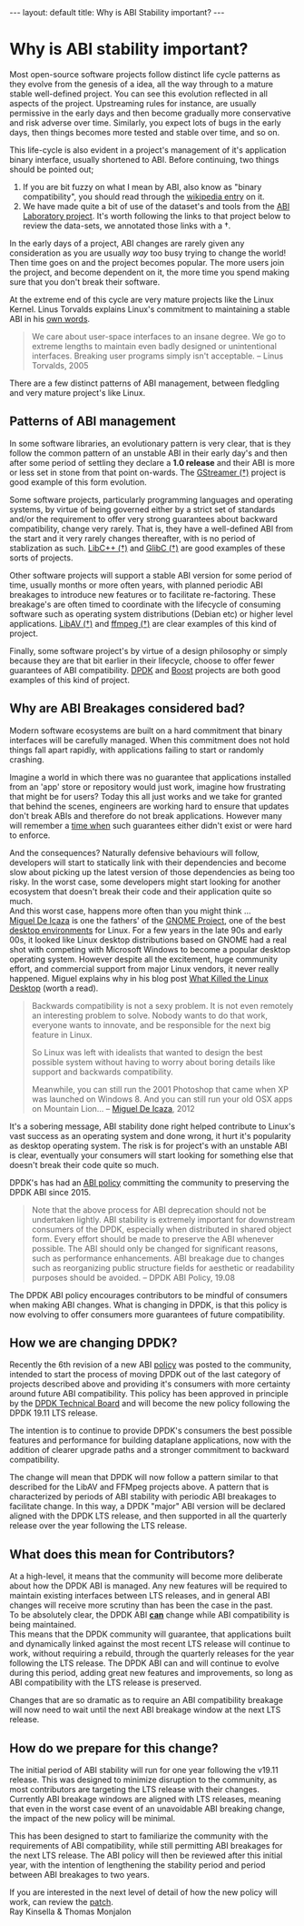 #+STARTUP: showall indentX
#+STARTUP: hidestars
#+OPTIONS: H:2 num:nil tags:nil toc:nil timestamps:nil ^:nil |:nil
#+BEGIN_EXPORT html
---
layout: default
title: Why is ABI Stability important?
---
#+END_EXPORT

* Why is ABI stability important?

Most open-source software projects follow distinct life cycle patterns as they
evolve from the genesis of a idea, all the way through to a mature stable
well-defined project. You can see this evolution reflected in all aspects of the
project. Upstreaming rules for instance, are usually permissive in the early
days and then become gradually more conservative and risk adverse over time.
Similarly, you expect lots of bugs in the early days, then things becomes more
tested and stable over time, and so on.

This life-cycle is also evident in a project's management of it's application
binary interface, usually shortened to ABI. Before continuing, two things should
be pointed out;

1. If you are bit fuzzy on what I mean by ABI, also know as "binary
   compatibility", you should read through the [[https://en.wikipedia.org/wiki/Application_binary_interface][wikipedia entry]] on it.
2. We have made quite a bit of use of the dataset's and tools from the [[https://abi-laboratory.pro][ABI
   Laboratory project]]. It's worth following the links to that project below to
   review the data-sets, we annotated those links with a †.

In the early days of a project, ABI changes are rarely given any consideration
as you are usually /way/ too busy trying to change the world! Then time goes on
and the project becomes popular. The more users join the project, and become
dependent on it, the more time you spend making sure that you don't break their
software.

At the extreme end of this cycle are very mature projects like the Linux
Kernel. Linus Torvalds explains Linux's commitment to maintaining a stable ABI
in his [[https://yarchive.net/comp/linux/gcc_vs_kernel_stability.html][own words]].

#+BEGIN_QUOTE
We care about user-space interfaces to an insane degree. We go to extreme
lengths to maintain even badly designed or unintentional interfaces. Breaking
user programs simply isn't acceptable. -- Linus Torvalds, 2005
#+END_QUOTE

There are a few distinct patterns of ABI management, between fledgling and very
mature project's like Linux.

** Patterns of ABI management

In some software libraries, an evolutionary pattern is very clear, that is they
follow the common pattern of an unstable ABI in their early day's and then
after some period of settling they declare a *1.0 release* and their ABI is more
or less set in stone from that point on-wards. The [[https://abi-laboratory.pro/index.php?view=timeline&l=gstreamer][GStreamer (†)]] project is good
example of this form evolution.

#+PLOT: set:"xtics rotate" timefmt "%d/%m/%Y"
#+PLOT: title:"GStreamer Backward Compatibility"
#+PLOT: set:"yrange [0:110]" set:"ylabel '% Compatibility'" set:"key off"
#+PLOT: ind:2 deps:(3) type:2d with:linespoints with:labels 
#+PLOT: file:"~/blog/mdr78.github.io/Org/gstreamer.png"
|   Version | Date       | Backward Compatibility |
|   0.10.35 | 15/06/2011 |                    N/A |
| 0.10.35.2 | 10/12/2011 |                   100% |
| 0.10.35.3 | 05/02/2012 |                 99.29% |
|   0.10.36 | 21/02/2012 |                   100% |
|    0.11.0 | 02/08/2011 |                 50.83% |
|    0.11.1 | 29/09/2011 |                 97.26% |
|    0.11.2 | 17/02/2012 |                 58.44% |
|    0.11.3 | 22/03/2012 |                 82.81% |
|   0.11.90 | 12/04/2012 |                 98.77% |
|   0.11.91 | 13/05/2012 |                 94.73% |
|   0.11.92 | 07/06/2012 |                 97.51% |
|   0.11.93 | 08/08/2012 |                 78.19% |
|   0.11.94 | 14/09/2012 |                 99.03% |
|   0.11.99 | 17/09/2012 |                   100% |
|     1.0.0 | 24/09/2012 |                   100% |
|     1.1.1 | 05/06/2013 |                   100% |
|    1.10.0 | 01/11/2016 |                   100% |
|    1.11.1 | 12/01/2017 |                   100% |
|    1.12.0 | 04/05/2017 |                   100% |
|    1.13.1 | 15/02/2018 |                   100% |
|    1.14.0 | 19/03/2018 |                   100% |
|    1.15.1 | 17/01/2019 |                   100% |
|    1.16.0 | 19/04/2019 |                   100% |
|     1.2.0 | 24/09/2013 |                   100% |
|     1.3.1 | 03/05/2014 |                   100% |
|     1.4.0 | 19/07/2014 |                   100% |
|     1.5.1 | 07/06/2015 |                 99.91% |
|     1.6.0 | 25/09/2015 |                   100% |
|     1.7.1 | 24/12/2015 |                   100% |
|     1.8.0 | 24/03/2016 |                   100% |
|     1.9.1 | 06/07/2016 |                   100% |


[[file:~/blog/mdr78.github.io/Org/gstreamer.png]]
 
Some software projects, particularly programming languages and operating
systems, by virtue of being governed either by a strict set of standards and/or
the requirement to offer very strong guarantees about backward compatibility,
change very rarely. That is, they have a well-defined ABI from the start and it
very rarely changes thereafter, with is no period of stablization as such.
[[https://abi-laboratory.pro/index.php?view=timeline&l=libcxxabi][LibC++ (†)]] and [[https://abi-laboratory.pro/index.php?view=timeline&l=glibc][GlibC (†)]] are good examples of these sorts of projects.

#+PLOT: set:"xtics rotate" timefmt "%d/%m/%Y"
#+PLOT: title:"glibc Backward Compatibility"
#+PLOT: set:"yrange [0:110]" set:"ylabel '% Compatibility'" set:"key off"
#+PLOT: ind:2 deps:(3) type:2d with:linespoints with:labels 
#+PLOT: file:"~/blog/mdr78.github.io/Org/glibc.png"
| Version | Date       | Backward Compat |
|    2.13 | 18/01/2011 |             N/A |
|  2.14.1 | 07/10/2011 |            100% |
|    2.14 | 31/05/2011 |            100% |
|    2.15 | 19/03/2012 |          99.92% |
|  2.16.0 | 30/06/2012 |            100% |
|    2.17 | 25/12/2012 |          99.87% |
|    2.18 | 11/08/2013 |          99.66% |
|    2.19 | 07/02/2014 |            100% |
|     2.2 | 07/09/2014 |            100% |
|    2.21 | 06/02/2015 |          95.58% |
|    2.22 | 05/08/2015 |            100% |
|    2.23 | 18/02/2016 |          99.96% |
|    2.24 | 02/08/2016 |          99.76% |
|    2.25 | 05/02/2017 |          99.70% |
|    2.26 | 02/08/2017 |          99.54% |
|    2.27 | 01/02/2018 |          98.49% |
|    2.28 | 01/08/2018 |          99.92% |
|    2.29 | 31/01/2019 |          99.96% |
|     2.3 | 01/08/2019 |          94.30% |

[[file:~/blog/mdr78.github.io/Org/glibc.png]]

Other software projects will support a stable ABI version for some period of
time, usually months or more often years, with planned periodic ABI breakages to
introduce new features or to facilitate re-factoring. These breakage's are often
timed to coordinate with the lifecycle of consuming software such as operating
system distributions (Debian etc) or higher level applications. [[https://abi-laboratory.pro/index.php?view=timeline&l=libav][LibAV (†)]] and
[[https://abi-laboratory.pro/index.php?view=timeline&l=ffmpeg][ffmpeg (†)]] are clear examples of this kind of project.

#+PLOT: set:"xtics rotate" timefmt "%d/%m/%Y"
#+PLOT: title:"libav Backward Compatibility"
#+PLOT: set:"yrange [0:110]" set:"ylabel '% Compatibility'" set:"key off"
#+PLOT: ind:2 deps:(3) type:2d with:linespoints with:labels 
#+PLOT: file:"~/blog/mdr78.github.io/Org/libav.png"
| Version | Date       | Backward Compat |
|      10 | 23/03/2014 |           9.03% |
|    10.1 | 10/05/2014 |            100% |
|    10.2 | 27/06/2014 |            100% |
|    10.3 | 04/08/2014 |            100% |
|    10.4 | 17/08/2014 |            100% |
|    10.5 | 11/09/2014 |            100% |
|    10.6 | 09/03/2015 |            100% |
|    10.7 | 31/05/2015 |            100% |
|      11 | 13/09/2014 |              0% |
|    11.1 | 02/07/2017 |            100% |
|    11.1 | 02/12/2014 |            100% |
|   11.11 | 15/10/2017 |            100% |
|   11.12 | 04/02/2018 |            100% |
|    11.2 | 14/01/2015 |            100% |
|    11.3 | 09/03/2015 |            100% |
|    11.4 | 31/05/2015 |            100% |
|    11.5 | 24/02/2016 |            100% |
|    11.6 | 27/02/2016 |            100% |
|    11.7 | 25/05/2016 |            100% |
|    11.8 | 06/09/2016 |            100% |
|    11.9 | 10/04/2017 |            100% |
|      12 | 17/10/2016 |              0% |
|    12.1 | 14/05/2017 |            100% |
|    12.2 | 30/09/2017 |            100% |
|    12.3 | 13/02/2018 |            100% |

[[file:~/blog/mdr78.github.io/Org/libav.png]]

Finally, some software project's by virtue of a design philosophy or simply
because they are that bit earlier in their lifecycle, choose to offer fewer
guarantees of ABI compatibility. [[https://abi-laboratory.pro/index.php?view=timeline&l=dpdk][DPDK]] and [[https://abi-laboratory.pro/index.php?view=timeline&l=Boost][Boost]] projects are
both good examples of this kind of project.

#+PLOT: set:"xtics rotate" timefmt "%d/%m/%Y"
#+PLOT: title:"DPDK Backward Compatibility"
#+PLOT: set:"yrange [0:110]" set:"ylabel '% Compatibility'" set:"key off"
#+PLOT: ind:1 deps:(3) type:2d with:linespoints with:labels 
#+PLOT: file:"~/blog/mdr78.github.io/Org/dpdk.png"
 | Version | Date       | Backward Compatibility |
 |   16.04 | 12/04/2016 |                    N/A |
 |   16.07 | 28/07/2016 |                 82.15% |
 |   16.11 | 13/11/2016 |                 91.53% |
 |   17.02 | 15/02/2017 |                 98.04% |
 |   17.05 | 11/05/2017 |                 88.56% |
 |   17.08 | 08/08/2017 |                 93.25% |
 |   17.11 | 15/11/2017 |                 74.35% |
 |   18.02 | 14/02/2018 |                 97.86% |
 |   18.05 | 30/05/2018 |                 84.94% |
 |   18.08 | 10/08/2018 |                 95.10% |
 |   18.11 | 27/11/2018 |                 91.49% |
 |   19.02 | 01/02/2019 |                 94.58% |
 |   19.05 | 14/05/2019 |                 95.55% |
 |   19.08 | 11/08/2019 |                 97.79% |

[[file:~/blog/mdr78.github.io/Org/dpdk.png]]

** Why are ABI Breakages considered bad?

Modern software ecosystems are built on a hard commitment that binary interfaces
will be carefully managed. When this commitment does not hold things fall apart
rapidly, with applications failing to start or randomly crashing.

Imagine a world in which there was no guarantee that applications installed from
an 'app' store or repository would just work, imagine how frustrating that might
be for users? Today this all just works and we take for granted that behind the
scenes, engineers are working hard to ensure that updates don't break ABIs and
therefore do not break applications. However many will remember a [[https://en.wikipedia.org/wiki/DLL_Hell][time when]] such
guarantees either didn't exist or were hard to enforce.

And the consequences? Naturally defensive behaviours will follow, developers
will start to statically link with their dependencies and become slow about
picking up the latest version of those dependencies as being too risky. In the
worst case, some developers might start looking for another ecosystem that
doesn't break their code and their application quite so much.\\

And this worst case, happens more often than you might think ...\\

[[https://en.wikipedia.org/wiki/Miguel_de_Icaza][Miguel De Icaza]] is one the fathers' of the [[https://en.wikipedia.org/wiki/The_GNOME_Project][GNOME Project]], one of the best
[[https://en.wikipedia.org/wiki/Desktop_environment][desktop environments]] for Linux. For a few years in the late 90s and early 00s,
it looked like Linux desktop distributions based on GNOME had a real shot with
competing with Microsoft Windows to become a popular desktop operating system.
However despite all the excitement, huge community effort, and commercial
support from major Linux vendors, it never really happened. Miguel explains why
in his blog post [[https://tirania.org/blog/archive/2012/Aug-29.html][What Killed the Linux Desktop]] (worth a read).

#+BEGIN_QUOTE 
Backwards compatibility is not a sexy problem. It is not even remotely an
interesting problem to solve. Nobody wants to do that work, everyone wants to
innovate, and be responsible for the next big feature in Linux.

So Linux was left with idealists that wanted to design the best possible system
without having to worry about boring details like support and backwards
compatibility.

Meanwhile, you can still run the 2001 Photoshop that came when XP was launched
on Windows 8. And you can still run your old OSX apps on Mountain Lion...
-- [[https://en.wikipedia.org/wiki/Miguel_de_Icaza][Miguel De Icaza]], 2012
#+END_QUOTE

It's a sobering message, ABI stability done right helped contribute to Linux's
vast success as an operating system and done wrong, it hurt it's popularity as
desktop operating system. The risk is for project's with an unstable ABI is
clear, eventually your consumers will start looking for something else that
doesn't break their code quite so much.

DPDK's has had an [[https://doc.dpdk.org/guides-19.08/contributing/versioning.html][ABI policy]] committing the community to preserving the DPDK ABI
since 2015.

#+BEGIN_QUOTE
Note that the above process for ABI deprecation should not be undertaken
lightly. ABI stability is extremely important for downstream consumers of the
DPDK, especially when distributed in shared object form. Every effort should be
made to preserve the ABI whenever possible. The ABI should only be changed for
significant reasons, such as performance enhancements. ABI breakage due to
changes such as reorganizing public structure fields for aesthetic or
readability purposes should be avoided. 
-- DPDK ABI Policy, 19.08
#+END_QUOTE

The DPDK ABI policy encourages contributors to be mindful of consumers when
making ABI changes. What is changing in DPDK, is that this policy is now
evolving to offer consumers more guarantees of future compatibility.

** How we are changing DPDK?

Recently the 6th revision of a new ABI [[http://inbox.dpdk.org/dev/1569603283-1857-1-git-send-email-mdr@ashroe.eu/][policy]] was posted to the community,
intended to start the process of moving DPDK out of the last category of
projects described above and providing it's consumers with more certainty around
future ABI compatibility. This policy has been approved in principle by the [[http://inbox.dpdk.org/dev/20190927140255.GA1865@bricha3-MOBL.ger.corp.intel.com/][DPDK
Technical Board]] and will become the new policy following the DPDK 19.11 LTS
release.

The intention is to continue to provide DPDK's consumers the best possible
features and performance for building dataplane applications, now with the
addition of clearer upgrade paths and a stronger commitment to backward
compatibility.

The change will mean that DPDK will now follow a pattern similar to that
described for the LibAV and FFMpeg projects above. A pattern that is
characterized by periods of ABI stability with periodic ABI breakages to
facilitate change. In this way, a DPDK "major" ABI version will be declared
aligned with the DPDK LTS release, and then supported in all the quarterly
release over the year following the LTS release.

** What does this mean for Contributors?

At a high-level, it means that the community will become more deliberate about
how the DPDK ABI is managed. Any new features will be required to maintain
existing interfaces between LTS releases, and in general ABI changes will
receive more scrutiny than has been the case in the past.\\

To be absolutely clear, the DPDK ABI _*can*_ change while ABI compatibility is
being maintained.\\

This means that the DPDK community will guarantee, that applications built and
dynamically linked against the most recent LTS release will continue to work,
without requiring a rebuild, through the quarterly releases for the year
following the LTS release. The DPDK ABI can and will continue to evolve during
this period, adding great new features and improvements, so long as ABI
compatibility with the LTS release is preserved.

Changes that are so dramatic as to require an ABI compatibility breakage will
now need to wait until the next ABI breakage window at the next LTS release.

** How do we prepare for this change?

The initial period of ABI stability will run for one year following the v19.11
release. This was designed to minimize disruption to the community, as most
contributors are targeting the LTS release with their changes. Currently ABI
breakage windows are aligned with LTS releases, meaning that even in the worst
case event of an unavoidable ABI breaking change, the impact of the new policy
will be minimal.

This has been designed to start to familiarize the community with the
requirements of ABI compatibility, while still permitting ABI breakages for the
next LTS release. The ABI policy will then be reviewed after this initial year,
with the intention of lengthening the stability period and period between ABI
breakages to two years.

If you are interested in the next level of detail of how the new policy will
work, can review the [[http://inbox.dpdk.org/dev/1569603283-1857-1-git-send-email-mdr@ashroe.eu/][patch]].\\

Ray Kinsella & Thomas Monjalon
